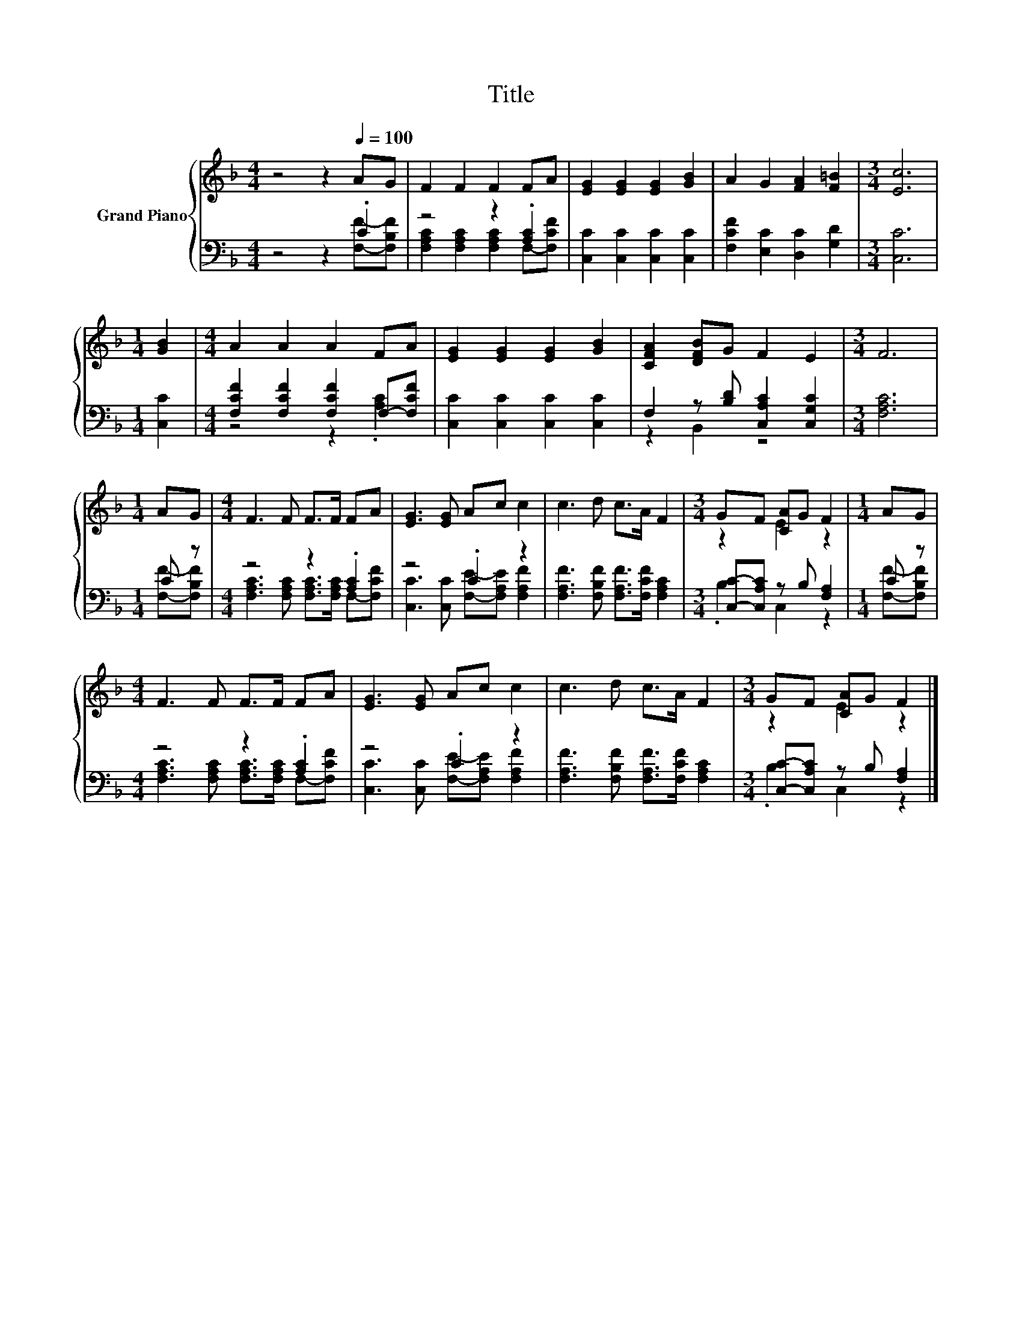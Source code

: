 X:1
T:Title
%%score { ( 1 4 ) | ( 2 3 ) }
L:1/8
M:4/4
K:F
V:1 treble nm="Grand Piano"
V:4 treble 
V:2 bass 
V:3 bass 
V:1
 z4 z2[Q:1/4=100] AG | F2 F2 F2 FA | [EG]2 [EG]2 [EG]2 [GB]2 | A2 G2 [FA]2 [F=B]2 |[M:3/4] [Ec]6 | %5
[M:1/4] [GB]2 |[M:4/4] A2 A2 A2 FA | [EG]2 [EG]2 [EG]2 [GB]2 | [CFA]2 [DFB]G F2 E2 |[M:3/4] F6 | %10
[M:1/4] AG |[M:4/4] F3 F F>F FA | [EG]3 [EG] Ac c2 | c3 d c>A F2 |[M:3/4] GF [CA]G F2 |[M:1/4] AG | %16
[M:4/4] F3 F F>F FA | [EG]3 [EG] Ac c2 | c3 d c>A F2 |[M:3/4] GF [CA]G F2 |] %20
V:2
 z4 z2 .C2 | z4 z2 .[A,C]2 | [C,C]2 [C,C]2 [C,C]2 [C,C]2 | [F,CF]2 [E,C]2 [D,C]2 [G,D]2 | %4
[M:3/4] [C,C]6 |[M:1/4] [C,C]2 |[M:4/4] [F,CF]2 [F,CF]2 [F,CF]2 F,-[F,CF] | %7
 [C,C]2 [C,C]2 [C,C]2 [C,C]2 | F,2 z [B,D] [C,A,C]2 [C,G,C]2 |[M:3/4] [F,A,C]6 |[M:1/4] C z | %11
[M:4/4] z4 z2 .[A,C]2 | z4 .C2 z2 | [F,A,F]3 [F,B,F] [F,A,F]>[F,CF] [F,A,C]2 | %14
[M:3/4] [C,C]-[C,A,C] z B, [F,A,]2 |[M:1/4] C z |[M:4/4] z4 z2 .[A,C]2 | z4 .C2 z2 | %18
 [F,A,F]3 [F,B,F] [F,A,F]>[F,CF] [F,A,C]2 |[M:3/4] [C,C]-[C,A,C] z B, [F,A,]2 |] %20
V:3
 z4 z2 [F,F]-[F,B,F] | [F,A,C]2 [F,A,C]2 [F,A,C]2 F,-[F,CF] | x8 | x8 |[M:3/4] x6 |[M:1/4] x2 | %6
[M:4/4] z4 z2 .[A,C]2 | x8 | z2 B,,2 z4 |[M:3/4] x6 |[M:1/4] [F,F]-[F,B,F] | %11
[M:4/4] [F,A,C]3 [F,A,C] [F,A,C]>[F,A,C] F,-[F,CF] | [C,C]3 [C,C] [F,E]-[F,A,E] [F,A,F]2 | x8 | %14
[M:3/4] .B,2 C,2 z2 |[M:1/4] [F,F]-[F,B,F] |[M:4/4] [F,A,C]3 [F,A,C] [F,A,C]>[F,A,C] F,-[F,CF] | %17
 [C,C]3 [C,C] [F,E]-[F,A,E] [F,A,F]2 | x8 |[M:3/4] .B,2 C,2 z2 |] %20
V:4
 x8 | x8 | x8 | x8 |[M:3/4] x6 |[M:1/4] x2 |[M:4/4] x8 | x8 | x8 |[M:3/4] x6 |[M:1/4] x2 | %11
[M:4/4] x8 | x8 | x8 |[M:3/4] z2 E2 z2 |[M:1/4] x2 |[M:4/4] x8 | x8 | x8 |[M:3/4] z2 E2 z2 |] %20

